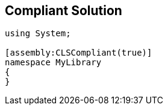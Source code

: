 == Compliant Solution

[source,text]
----
using System;

[assembly:CLSCompliant(true)]
namespace MyLibrary
{
}
----
